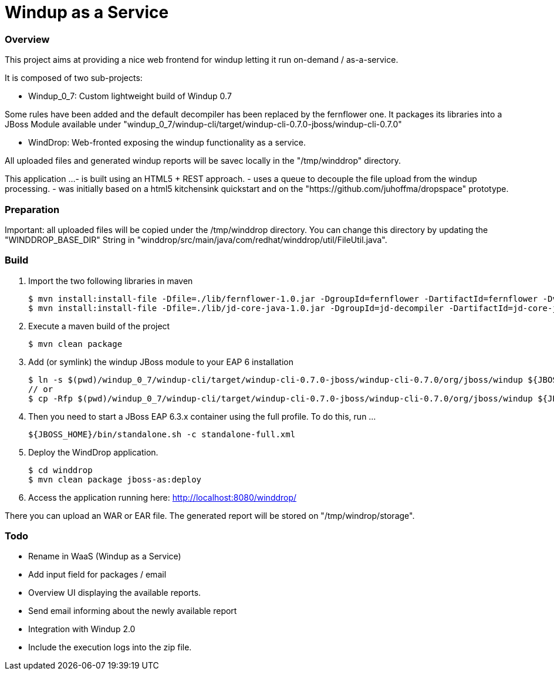 Windup as a Service
===================


=== Overview

This project aims at providing a nice web frontend for windup letting it run on-demand / as-a-service.

It is composed of two sub-projects:

* Windup_0_7: Custom lightweight build of Windup 0.7

Some rules have been added and the default decompiler has been replaced by the fernflower one. It packages its libraries into a JBoss Module available under "windup_0_7/windup-cli/target/windup-cli-0.7.0-jboss/windup-cli-0.7.0"

* WindDrop: Web-fronted exposing the windup functionality as a service.

All uploaded files and generated windup reports will be savec locally in the "/tmp/winddrop" directory. 

This application ...
- is built using an HTML5 + REST approach. 
- uses a queue to decouple the file upload from the windup processing.
- was initially based on a html5 kitchensink quickstart and on the "https://github.com/juhoffma/dropspace" prototype.


=== Preparation

Important: all uploaded files will be copied under the /tmp/winddrop directory. You can change this directory by updating the "WINDDROP_BASE_DIR" String in "winddrop/src/main/java/com/redhat/winddrop/util/FileUtil.java".


=== Build


1. Import the two following libraries in maven
+
[source,text]
----
$ mvn install:install-file -Dfile=./lib/fernflower-1.0.jar -DgroupId=fernflower -DartifactId=fernflower -Dversion=1.0 -Dpackaging=jar
$ mvn install:install-file -Dfile=./lib/jd-core-java-1.0.jar -DgroupId=jd-decompiler -DartifactId=jd-core-java -Dversion=1.0 -Dpackaging=jar
----


2. Execute a maven build of the project
+
[source,text]
----
$ mvn clean package
----


3. Add (or symlink) the windup JBoss module to your EAP 6 installation
+
[source,text]
----
$ ln -s $(pwd)/windup_0_7/windup-cli/target/windup-cli-0.7.0-jboss/windup-cli-0.7.0/org/jboss/windup ${JBOSS_HOME}/modules/system/layers/base/org/jboss/windup
// or
$ cp -Rfp $(pwd)/windup_0_7/windup-cli/target/windup-cli-0.7.0-jboss/windup-cli-0.7.0/org/jboss/windup ${JBOSS_HOME}/modules/system/layers/base/org/jboss/.
----


4. Then  you need to start a JBoss EAP 6.3.x container using the full profile. To do this, run ...
+
[source,text]
----
${JBOSS_HOME}/bin/standalone.sh -c standalone-full.xml
----


5. Deploy the WindDrop application.
+
[source,text]
----
$ cd winddrop
$ mvn clean package jboss-as:deploy
----


6. Access the application running here: http://localhost:8080/winddrop/

There you can upload an WAR or EAR file. The generated report will be stored on "/tmp/windrop/storage".



=== Todo

[Priority 1]
- Rename in WaaS (Windup as a Service)
- Add input field for packages / email
- Overview UI displaying the available reports.
- Send email informing about the newly available report

[Priority 2]
- Integration with Windup 2.0
- Include the execution logs into the zip file.




